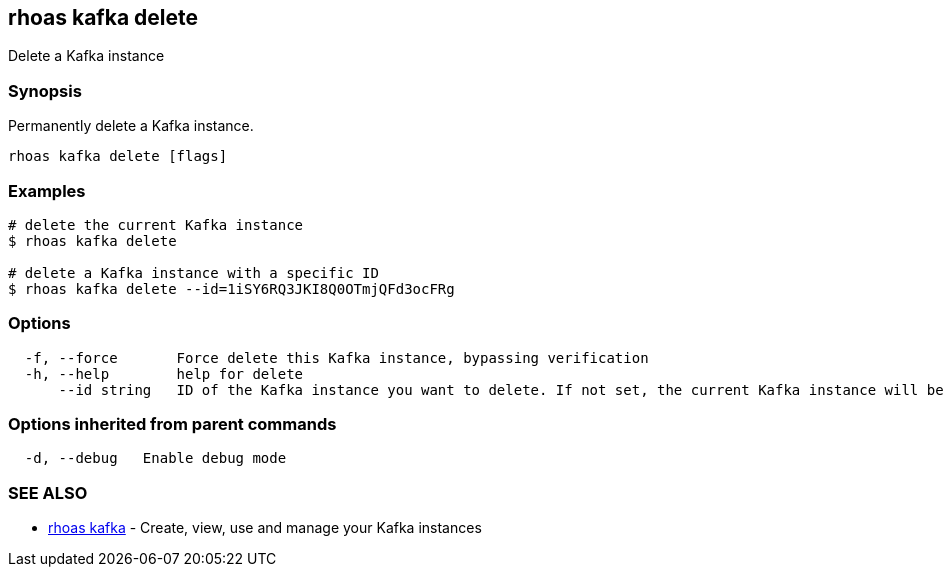 == rhoas kafka delete

Delete a Kafka instance

=== Synopsis

Permanently delete a Kafka instance.

....
rhoas kafka delete [flags]
....

=== Examples

....
# delete the current Kafka instance
$ rhoas kafka delete

# delete a Kafka instance with a specific ID
$ rhoas kafka delete --id=1iSY6RQ3JKI8Q0OTmjQFd3ocFRg
....

=== Options

....
  -f, --force       Force delete this Kafka instance, bypassing verification
  -h, --help        help for delete
      --id string   ID of the Kafka instance you want to delete. If not set, the current Kafka instance will be used
....

=== Options inherited from parent commands

....
  -d, --debug   Enable debug mode
....

=== SEE ALSO

* link:rhoas_kafka.adoc[rhoas kafka] - Create, view, use and manage your
Kafka instances
